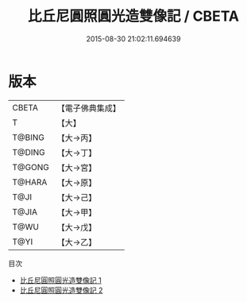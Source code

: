 #+TITLE: 比丘尼圓照圓光造雙像記 / CBETA

#+DATE: 2015-08-30 21:02:11.694639
* 版本
 |     CBETA|【電子佛典集成】|
 |         T|【大】     |
 |    T@BING|【大→丙】   |
 |    T@DING|【大→丁】   |
 |    T@GONG|【大→宮】   |
 |    T@HARA|【大→原】   |
 |      T@JI|【大→己】   |
 |     T@JIA|【大→甲】   |
 |      T@WU|【大→戊】   |
 |      T@YI|【大→乙】   |
目次
 - [[file:KR6p0037_001.txt][比丘尼圓照圓光造雙像記 1]]
 - [[file:KR6p0037_002.txt][比丘尼圓照圓光造雙像記 2]]
